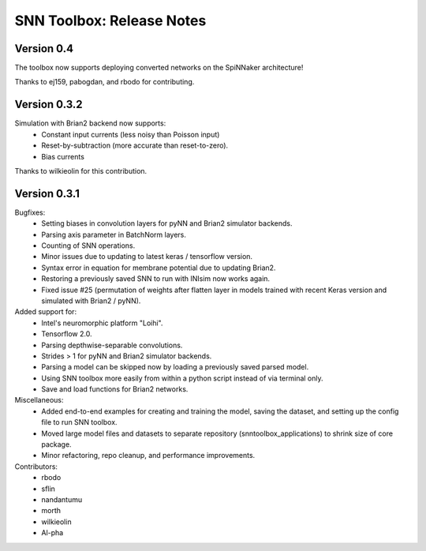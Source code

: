 SNN Toolbox: Release Notes
==========================

Version 0.4
-----------

The toolbox now supports deploying converted networks on the SpiNNaker
architecture!

Thanks to ej159, pabogdan, and rbodo for contributing.

Version 0.3.2
-------------

Simulation with Brian2 backend now supports:
    - Constant input currents (less noisy than Poisson input)
    - Reset-by-subtraction (more accurate than reset-to-zero).
    - Bias currents

Thanks to wilkieolin for this contribution.

Version 0.3.1
-------------

Bugfixes:
    - Setting biases in convolution layers for pyNN and Brian2 simulator
      backends.
    - Parsing axis parameter in BatchNorm layers.
    - Counting of SNN operations.
    - Minor issues due to updating to latest keras / tensorflow version.
    - Syntax error in equation for membrane potential due to updating Brian2.
    - Restoring a previously saved SNN to run with INIsim now works again.
    - Fixed issue #25 (permutation of weights after flatten layer in models
      trained with recent Keras version and simulated with Brian2 / pyNN).

Added support for:
    - Intel's neuromorphic platform "Loihi".
    - Tensorflow 2.0.
    - Parsing depthwise-separable convolutions.
    - Strides > 1 for pyNN and Brian2 simulator backends.
    - Parsing a model can be skipped now by loading a previously saved parsed
      model.
    - Using SNN toolbox more easily from within a python script instead of via
      terminal only.
    - Save and load functions for Brian2 networks.

Miscellaneous:
    - Added end-to-end examples for creating and training the model, saving
      the dataset, and setting up the config file to run SNN toolbox.
    - Moved large model files and datasets to separate repository
      (snntoolbox_applications) to shrink size of core package.
    - Minor refactoring, repo cleanup, and performance improvements.

Contributors:
    - rbodo
    - sflin
    - nandantumu
    - morth
    - wilkieolin
    - Al-pha
